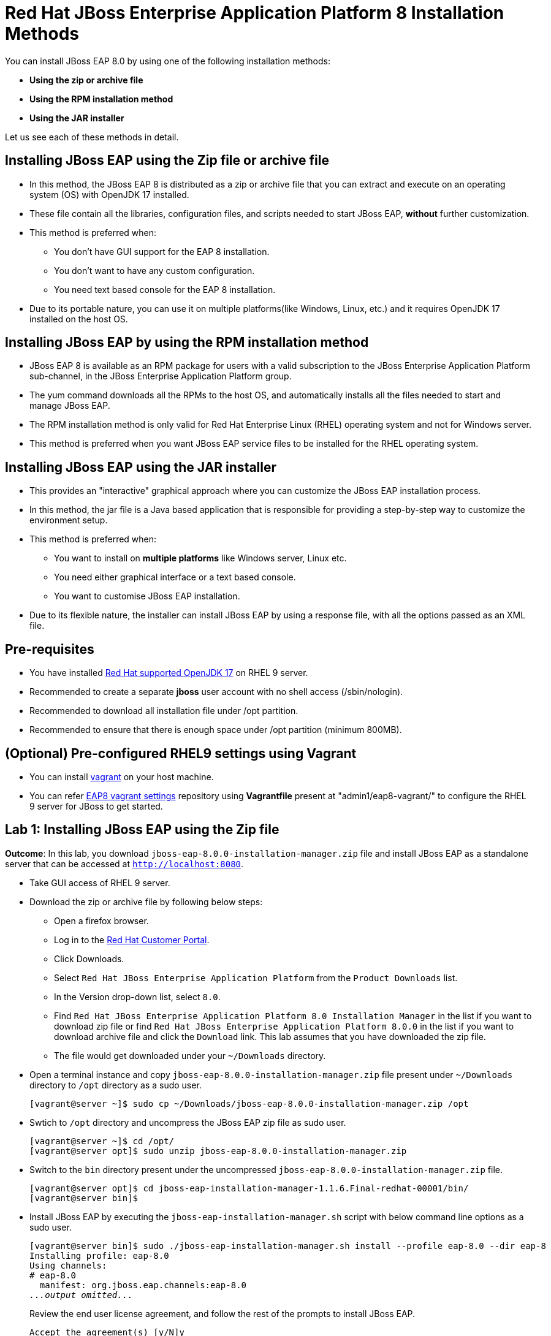 = Red Hat JBoss Enterprise Application Platform 8 Installation Methods

You can install JBoss EAP 8.0 by using one of the following installation methods:

* *Using the zip or archive file*
* *Using the RPM installation method*
* *Using the JAR installer*

Let us see each of these methods in detail.

== Installing JBoss EAP using the Zip file or archive file

* In this method, the JBoss EAP 8 is distributed as a zip or archive file that you can extract and execute on an operating system (OS) with  OpenJDK 17 installed.
* These file contain all the libraries, configuration files, and scripts needed to start JBoss EAP, *without* further customization.
* This method is preferred when:
** You don't have GUI support for the EAP 8 installation.
** You don't want to have any custom configuration.
** You need text based console for the EAP 8 installation.
* Due to its portable nature, you can use it on multiple platforms(like Windows, Linux, etc.) and it requires OpenJDK 17 installed on the host OS.

== Installing JBoss EAP by using the RPM installation method

* JBoss EAP 8 is available as an RPM package for users with a valid subscription to the JBoss Enterprise Application Platform sub-channel, in the JBoss Enterprise Application Platform group.
* The yum command downloads all the RPMs to the host OS, and automatically installs all the files needed to start and manage JBoss EAP.
* The RPM installation method is only valid for Red Hat Enterprise Linux (RHEL) operating system and not for Windows server.
* This method is preferred when you want JBoss EAP service files to be installed for the RHEL operating system.

== Installing JBoss EAP using the JAR installer

* This provides an "interactive" graphical approach where you can customize the JBoss EAP installation process.
* In this method, the jar file is a Java based application that is responsible for providing a step-by-step way to customize the environment setup.
* This method is preferred when:
** You want to install on *multiple platforms* like Windows server, Linux etc.
** You need either graphical interface or a text based console.
** You want to customise JBoss EAP installation.
* Due to its flexible nature, the installer can install JBoss EAP by using a response file, with all the options passed as an XML file.

== Pre-requisites

* You have installed https://access.redhat.com/articles/6961381[Red Hat supported OpenJDK 17] on RHEL 9 server.
* Recommended to create a separate *jboss* user account with no shell access (/sbin/nologin).
* Recommended to download all installation file under /opt partition.
* Recommended to ensure that there is enough space under /opt partition (minimum 800MB).

== (Optional) Pre-configured RHEL9 settings using Vagrant

* You can install https://developer.hashicorp.com/vagrant/docs/installation[vagrant] on your host machine.

* You can refer https://github.com/RedHatQuickCourses/eap-qc-apps[EAP8 vagrant settings] repository using *Vagrantfile* present at "admin1/eap8-vagrant/" to configure the RHEL 9 server for JBoss to get started.

== Lab 1: Installing JBoss EAP using the Zip file

*Outcome*: In this lab, you download `jboss-eap-8.0.0-installation-manager.zip` file and install JBoss EAP as a standalone server that can be accessed at `http://localhost:8080`.

* Take GUI access of RHEL 9 server.

* Download the zip or archive file by following below steps:
** Open a firefox browser.
** Log in to the https://access.redhat.com/[Red Hat Customer Portal].
** Click Downloads.
** Select `Red Hat JBoss Enterprise Application Platform` from the `Product Downloads` list.
** In the Version drop-down list, select `8.0`.
** Find `Red Hat JBoss Enterprise Application Platform 8.0 Installation Manager` in the list if you want to download zip file or find `Red Hat JBoss Enterprise Application Platform 8.0.0` in the list if you want to download archive file and click the `Download` link. This lab assumes that you have downloaded the zip file.
** The file would get downloaded under your `~/Downloads` directory.

* Open a terminal instance and copy `jboss-eap-8.0.0-installation-manager.zip` file present under `~/Downloads` directory to `/opt` directory as a sudo user.
+
[subs="+quotes,+macros"]
----
[vagrant@server ~]$ sudo cp ~/Downloads/jboss-eap-8.0.0-installation-manager.zip /opt
----

* Swtich to `/opt` directory and uncompress the JBoss EAP zip file as sudo user.
+
[subs="+quotes,+macros"]
----
[vagrant@server ~]$ cd /opt/
[vagrant@server opt]$ sudo unzip jboss-eap-8.0.0-installation-manager.zip
----

* Switch to the `bin` directory present under the uncompressed `jboss-eap-8.0.0-installation-manager.zip` file.
+
[subs="+quotes,+macros"]
----
[vagrant@server opt]$ cd jboss-eap-installation-manager-1.1.6.Final-redhat-00001/bin/
[vagrant@server bin]$
----

* Install JBoss EAP by executing the `jboss-eap-installation-manager.sh` script with below command line options as a sudo user.
+
[subs="+quotes,+macros"]
----
[vagrant@server bin]$ sudo ./jboss-eap-installation-manager.sh install --profile eap-8.0 --dir eap-8
Installing profile: eap-8.0
Using channels:
# eap-8.0
  manifest: org.jboss.eap.channels:eap-8.0
_...output omitted..._
----
+
Review the end user license agreement, and follow the rest of the prompts to install JBoss EAP.
+
[subs="+quotes,+macros"]
----
Accept the agreement(s) [y/N]y
Feature-packs resolved.
Packages installed.
Downloading artifacts 2/619(0%) jackson-jakarta-rs-json-provider-2.15.2.redhat-000....
Downloading artifacts 8/619(1%) wildfly-clustering-ee-infinispan-8.0.0.GA-redhat-0....
_...output omitted..._
Downloaded artifacts.
JBoss modules installed.
Configurations generated.
JBoss examples installed.
Server created in /opt/jboss-eap-installation-manager-1.1.6.Final-redhat-00001/bin/eap-8
Operation completed in 541.33 seconds.
----

* Start the JBoss EAP standalone server using the start script present under `/opt/jboss-eap-installation-manager-1.1.6.Final-redhat-00001/bin/eap-8/bin/standalone.sh`.
+
[subs="+quotes,+macros"]
----
[vagrant@server bin]$ sudo -u jboss /opt/jboss-eap-installation-manager-1.1.6.Final-redhat-00001/bin/eap-8/bin/standalone.sh
=========================================================================
  JBoss Bootstrap Environment
  JBOSS_HOME: /opt/jboss-eap-installation-manager-1.1.6.Final-redhat-00001/bin/eap-8
  JAVA: java
_...output omitted..._
05:56:12,465 INFO  [org.jboss.as] (Controller Boot Thread) WFLYSRV0051: Admin console listening on http://127.0.0.1:9990
05:56:12,488 INFO  [org.jboss.as] (Controller Boot Thread) WFLYSRV0025: JBoss EAP 8.0 Update 1.0 (WildFly Core 21.0.5.Final-redhat-00001) started in 3561ms - Started 282 of 524 services (318 services are lazy, passive or on-demand) - Server configuration file in use: standalone.xml
----

* Navigate to the JBoss EAP console at `http://localhost:8080` using the browser and confirm that you are able to see the JBoss EAP home page.
+
image::ui.png[align="center"]

[NOTE]
--
The jboss-eap-installation-manager is also supported on Microsoft Windows. To use this script on a Windows machine, replace the `.sh` with `.bat` in your script.
--

* You can shutdown the JBoss EAP 8 server by pressing `Ctrl+C` in the terminal window where you started JBoss EAP 8.

== Lab 2: Installing JBoss EAP using RPM method

*Outcome*: In this lab, you subscribe your RHEL9 server and install JBoss EAP package. You configure the JBoss EAP server as a standalone server that can be accessed at `http://localhost:8080`.

* Open a terminal instance and subscribe your RHEL9 server to the Red Hat Enterprise Linux Server base software repository using your `subscription-manager` credentials.
+
[subs="+quotes,+macros"]
----
[vagrant@server ~]$ sudo subscription-manager register --auto-attach
Registering to: subscription.rhsm.redhat.com:443/subscription
Username: XXXXX
Password:XXXX
----

* Enable JBoss EAP 8 repository.
+
[subs="+quotes,+macros"]
----
[vagrant@server ~]$ sudo subscription-manager repos --enable=jb-eap-8.0-for-rhel-9-x86_64-rpms
----

* Install JBoss EAP 8.
+
[subs="+quotes,+macros"]
----
[vagrant@server ~]$ sudo dnf groupinstall jboss-eap8 -y
----

[NOTE]
====
The default `EAP_HOME` path for the RPM installation is `/opt/rh/eap8/root/usr/share/wildfly`.
====

* Execute the JBoss EAP standalone server script present at `EAP_HOME/bin/standalone.sh` as a sudo user.
+
[subs="+quotes,+macros"]
----
[vagrant@server ~]$ sudo -u jboss /bin/sh /opt/rh/eap8/root/usr/share/wildfly/bin/standalone.sh -c standalone.xml -b 0.0.0.0
----

* Navigate to the JBoss EAP console at `http://localhost:8080` using browser and confirm you are able to see the JBoss EAP home page.

* Shutdown the JBoss EAP 8 server by pressing `Ctrl+C` in the terminal window where you started JBoss EAP 8.

== Lab 3: Installing JBoss EAP using GUI method and as a RHEL service

*Outcome*: In this lab, you download `jboss-eap-8.0.0-installer.jar` file and install JBoss EAP as a standalone server that can be accessed at `http://localhost:8080`. You further configure JBoss EAP to run as a service in RHEL to enable the JBoss EAP service to start automatically when the RHEL server starts.

* Take GUI access of RHEL 9 server. You can install graphical pacakges if not already present and set the system to boot into grahical mode using below commands.
+
[subs="+quotes,+macros"]
----
sudo dnf groupinstall "Server with GUI" -y
sudo systemctl set-default graphical.target
sudo systemctl isolate graphical.target
----

If you don't have GUI access, you can take access using X11 forwarding on your local machine.

* Download the `jboss-eap-8.0.0-installer.jar` by following below steps:
** Log in to the https://access.redhat.com/[Red Hat Customer Portal].
** Click Downloads.
** Select `Red Hat JBoss Enterprise Application Platform` from the `Product Downloads` list.
** In the Version drop-down list, select `8.0`.
** Find `Red Hat JBoss Enterprise Application Platform 8.0 Installer` in the list and click the `Download` link.
** The file would get downloaded under your `~/Downloads` directory.

* Open a terminal instance and copy the `jboss-eap-8.0.0-installer.jar` file present under `~/Downloads` directory to `/opt` directory as a sudo user.
+
[subs="+quotes,+macros"]
----
[vagrant@server ~]$ sudo cp ~/Downloads/jboss-eap-8.0.0-installer.jar /opt
----

* Swtich to `/opt` directory and execute the JBoss EAP graphical installer using the `java -jar` command.
+
[subs="+quotes,+macros"]
----
[vagrant@server ~]$ cd /opt
[vagrant@server opt]$ sudo java -jar jboss-eap-8.0.0-installer.jar
----

* Choose your preferred language for the installer(in this case `English`) and then click `OK`.
+
image::lang.png[align="center"]

*  Agree with the prompt for The EULA for RED HAT JBOSS MIDDLEWARE by selecting "I accept the terms of this license agreement", and then click Next.
+
image::agree.png[align="center"]

* Select the installation path as `/opt/EAP-8.0.0` for JBoss EAP, and then click `Next`.
//+
//image::1.png[align="center"]
+
image::loc.png[align="center"]

* Select the components to install. Required components are disabled for deselection. Select `Next`.
+
image::comp.png[align="center"]

* Set the admin password and select `Next`.
+
image::pass.png[align="center"]

* Confirm the installation overview and select `Next`:
+
image::overview.png[align="center"]

* The component installation will take around 5 mins, once completed, select `Next`.
+
image::complete.png[align="center"]

* Select `Perform default configuration` and select `Next`.
+
image::default.png[align="center"]

* Once the processing completes, select `Next`.

* On the final step of the wizard, click `Generate installation script and properties file`. Save the file as `myinstall.xml` at the `/opt/EAP-8.0.0` directory, which is the default.
+
image::complete3.png[align="center"]
+
This `myinstall.xml` file can be used by an administrator to automatically perform an JBoss EAP installation by using the selected options without running the installer again.

* Click the Done button to close the installer.

* Verify that you now have a directory named `/opt/EAP-8.0.0` directory. This directory is referred to as `JBOSS_HOME`.

* Set an environment variable called `JBOSS_HOME` pointing to the JBoss EAP installation directory. Open `/home/vagrant/.bashrc` with your preferred text editor and add the following lines at the end of the file:
+
[subs="+quotes,+macros"]
----
[vagrant@server ~]$ tail -3 /home/vagrant/.bashrc
JBOSS_HOME=/opt/EAP-8.0.0
PATH=$PATH:$JBOSS_HOME/bin
export JBOSS_HOME PATH
----

Logout and login as vagrant user to make these changes visible for the vagrant user.

* The `JBOSS_HOME` directory needs to be owned by `jboss` user. If the user `jboss` is not present, please create it.
+
[subs="+quotes,+macros"]
----
[vagrant@server ~]$ sudo useradd -s /sbin/nologin jboss
[vagrant@server ~]$ sudo chown -R jboss:jboss /opt/EAP-8.0.0
----

* Open the file `/opt/EAP-8.0.0/myinstall.xml.variables` as root using sudo and add `redhat123` as the value for the adminPassword property.
+
[subs="+quotes,+macros"]
----
[vagrant@server ~]$ sudo vi /opt/EAP-8.0.0/myinstall.xml.variables
adminPassword=redhat123
----

* Verify that the $JBOSS_HOME/uninstaller directory exists. This directory must contain a single executable JAR file named uninstaller.jar.
+
[subs="+quotes,+macros"]
----
[vagrant@server ~]$ sudo ls -ld /opt/EAP-8.0.0/uninstaller
total 308
drwxr-xr-x. 2 root root     29 Apr  5 01:31 uninstaller
----

* Configure the RHEL9 server to use Java 17 if you have multiple Java versions installed.
+
[subs="+quotes,+macros"]
----
[vagrant@server ~]$ sudo alternatives --config java
There is 1 program that provides 'java'.

  Selection    Command
-----------------------------------------------
*+ 1           java-17-openjdk.x86_64 (/usr/lib/jvm/java-17-openjdk-17.0.10.0.7-2.el9.x86_64/bin/java)

Enter to keep the current selection[+], or type selection number: 1
----

Press the number corresponding to the Java 17 version, and the press `Enter`.

* Start the JBoss EAP standalone server using the start script present under `/opt/EAP-8.0.0/bin/standalone.sh`.
+
[subs="+quotes,+macros"]
----
[vagrant@server ~]$ sudo -u jboss /opt/EAP-8.0.0/bin/standalone.sh
=========================================================================
  JBoss Bootstrap Environment
  JBOSS_HOME: /opt/jboss-eap-installation-manager-1.1.6.Final-redhat-00001/bin/eap-8
  JAVA: java
_...output omitted..._
05:56:12,465 INFO  [org.jboss.as] (Controller Boot Thread) WFLYSRV0051: Admin console listening on http://127.0.0.1:9990
05:56:12,488 INFO  [org.jboss.as] (Controller Boot Thread) WFLYSRV0025: JBoss EAP 8.0 Update 1.0 (WildFly Core 21.0.5.Final-redhat-00001) started in 3561ms - Started 282 of 524 services (318 services are lazy, passive or on-demand) - Server configuration file in use: standalone.xml
----

* Navigate to the JBoss EAP console at `http://localhost:8080` using browser and confirm you are able to see the JBoss EAP home page.

* Shutdown the JBoss EAP 8 server by pressing `Ctrl+C` in the terminal window where you started JBoss EAP 8.

=== Install JBoss EAP as a service to initialize JBoss EAP during the boot time from an OS.

* The initscripts RHEL package is not installed in RHEL 9 by default. Verify the installation of that package by using the following command:
+
[subs="+quotes,+macros"]
----
[vagrant@server ~]$ dnf list installed | grep initscripts
initscripts.x86_64                  ...
initscripts-rename-device.x86_64    ...
initscripts-service.noarch          ...
----

* Edit the `/opt/EAP-8.0.0/bin/init.d/jboss-eap.conf` file and remove the `#` in front of each of the following variable and update the following environment variables. Substitute the `JAVA_HOME` value to `/usr/lib/jvm/java-17-openjdk-17.0.10.0.7-2.el9.x86_64/bin/java` or the value you got from the previous step. Similarly, substitute other environment variables as per your environment.
+
[subs="+quotes,+macros"]
----
[vagrant@server ~]$ cat /opt/EAP-8.0.0/bin/init.d/jboss-eap.conf
JAVA_HOME="/etc/alternatives/java_sdk"
JBOSS_HOME="/opt/EAP-8.0.0"
JBOSS_USER=jboss
JBOSS_MODE=standalone
JBOSS_CONFIG=standalone.xml
JBOSS_CONSOLE_LOG="/var/log/jboss-eap/console.log"
----

* Copy the file jboss-eap.conf file to the /etc/default directory by running the following command:
+
[subs="+quotes,+macros"]
----
[vagrant@server ~]$ sudo cp /opt/EAP-8.0.0/bin/init.d/jboss-eap.conf /etc/default/jboss-eap.conf
----

* Copy the jboss-eap-rhel.sh file to the /etc/init.d directory with jboss-eap as the file name, and change its permission to be executable by running the following commands.
+
[subs="+quotes,+macros"]
----
[vagrant@server ~]$ sudo cp /opt/EAP-8.0.0/bin/init.d/jboss-eap-rhel.sh /etc/init.d/jboss-eap
[vagrant@server ~]$ sudo chmod 755 /etc/init.d/jboss-eap
----

* Reload the systemd daemon using the following commands.
+
[subs="+quotes,+macros"]
----
[vagrant@server ~]$ sudo systemctl daemon-reload
jboss-eap.service is not a native service, redirecting to systemd-sysv-install.
Executing: /usr/lib/systemd/systemd-sysv-install enable jboss-eap
----

* Enable the `jboss-eap` service to start on system boot.
+
[subs="+quotes,+macros"]
----
[vagrant@server ~]$ sudo systemctl enable jboss-eap
----

* To verify if the setup was successful, run:
+
[subs="+quotes,+macros"]
----
[vagrant@server ~]$ sudo systemctl start jboss-eap
----
or reboot the system.

* Navigate to the JBoss EAP console at `http://localhost:8080` using browser and confirm that you are able to see the JBoss EAP home page.
+
image::ui.png[align="center"]

== Lab 4: Uninstalling JBoss EAP

=== Uninstalling JBoss EAP (ZIP Installation)

* Ensure that you back up any modified configuration files and deployments that may be reused.

* The zip installation method installs JBoss EAP in a single directory. Delete the installation directory to uninstall JBoss EAP.

* Also delete any other scripts that are dependent on JBoss EAP being installed on your machine.

=== Uninstalling JBoss EAP (GUI Installer Installation)

* Open a terminal and navigate to EAP_HOME/uninstaller.

* Run the graphical uninstaller using the following command:
+
[subs="+quotes,+macros"]
----
[vagrant@server ~]$ java -jar uninstaller.jar
----

* The graphical uninstaller is similar to following figure. Click Uninstall to start the uninstall process.
+
image::uninstall.png[align="center"]

* When the uninstall process is finished, click Quit to exit the uninstaller.

=== Removing JBoss EAP RHEL service

* Delete the JBoss EAP8 configuration file
* Stop and disable the jboss-eap service.
+
[subs="+quotes,+macros"]
----
[vagrant@server ~]$ sudo systemctl stop jboss-eap
[vagrant@server ~]$ sudo systemctl disable jboss-eap
----

* Delete the JBoss EAP8 configuration file `/etc/default/jboss-eap.conf`.

* Delete the JBoss EAP8 script `/etc/init.d/jboss-eap`.

=== Uninstalling JBoss EAP (RPM Installation)

* Remove the `jboss-eap8` package.
+
[subs="+quotes,+macros"]
----
[vagrant@server ~]$  sudo dnf groupremove jboss-eap8 -y
----

* Because of the nature of RPM package management, it cannot be guaranteed that all installed packages and dependencies will be completely removed. Hence remove other related files manually.



== References

* https://access.redhat.com/documentation/en-us/red_hat_jboss_enterprise_application_platform/8.0/html/red_hat_jboss_enterprise_application_platform_installation_methods/index[Red Hat JBoss Enterprise Application Platform Installation Methods]
